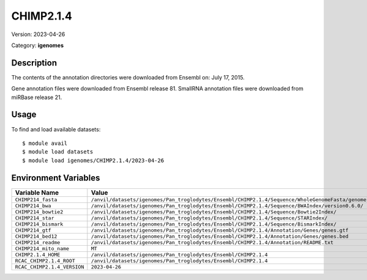 ==========
CHIMP2.1.4
==========

Version: 2023-04-26

Category: **igenomes**

Description
-----------

The contents of the annotation directories were downloaded from Ensembl on: July 17, 2015.

Gene annotation files were downloaded from Ensembl release 81. SmallRNA annotation files were downloaded from miRBase release 21.

Usage
-----

To find and load available datasets::

    $ module avail
    $ module load datasets
    $ module load igenomes/CHIMP2.1.4/2023-04-26
Environment Variables
-------------------

.. list-table::
   :header-rows: 1
   :widths: 25 75

   * - **Variable Name**
     - **Value**
   * - ``CHIMP214_fasta``
     - ``/anvil/datasets/igenomes/Pan_troglodytes/Ensembl/CHIMP2.1.4/Sequence/WholeGenomeFasta/genome.fa``
   * - ``CHIMP214_bwa``
     - ``/anvil/datasets/igenomes/Pan_troglodytes/Ensembl/CHIMP2.1.4/Sequence/BWAIndex/version0.6.0/``
   * - ``CHIMP214_bowtie2``
     - ``/anvil/datasets/igenomes/Pan_troglodytes/Ensembl/CHIMP2.1.4/Sequence/Bowtie2Index/``
   * - ``CHIMP214_star``
     - ``/anvil/datasets/igenomes/Pan_troglodytes/Ensembl/CHIMP2.1.4/Sequence/STARIndex/``
   * - ``CHIMP214_bismark``
     - ``/anvil/datasets/igenomes/Pan_troglodytes/Ensembl/CHIMP2.1.4/Sequence/BismarkIndex/``
   * - ``CHIMP214_gtf``
     - ``/anvil/datasets/igenomes/Pan_troglodytes/Ensembl/CHIMP2.1.4/Annotation/Genes/genes.gtf``
   * - ``CHIMP214_bed12``
     - ``/anvil/datasets/igenomes/Pan_troglodytes/Ensembl/CHIMP2.1.4/Annotation/Genes/genes.bed``
   * - ``CHIMP214_readme``
     - ``/anvil/datasets/igenomes/Pan_troglodytes/Ensembl/CHIMP2.1.4/Annotation/README.txt``
   * - ``CHIMP214_mito_name``
     - ``MT``
   * - ``CHIMP2.1.4_HOME``
     - ``/anvil/datasets/igenomes/Pan_troglodytes/Ensembl/CHIMP2.1.4``
   * - ``RCAC_CHIMP2.1.4_ROOT``
     - ``/anvil/datasets/igenomes/Pan_troglodytes/Ensembl/CHIMP2.1.4``
   * - ``RCAC_CHIMP2.1.4_VERSION``
     - ``2023-04-26``
